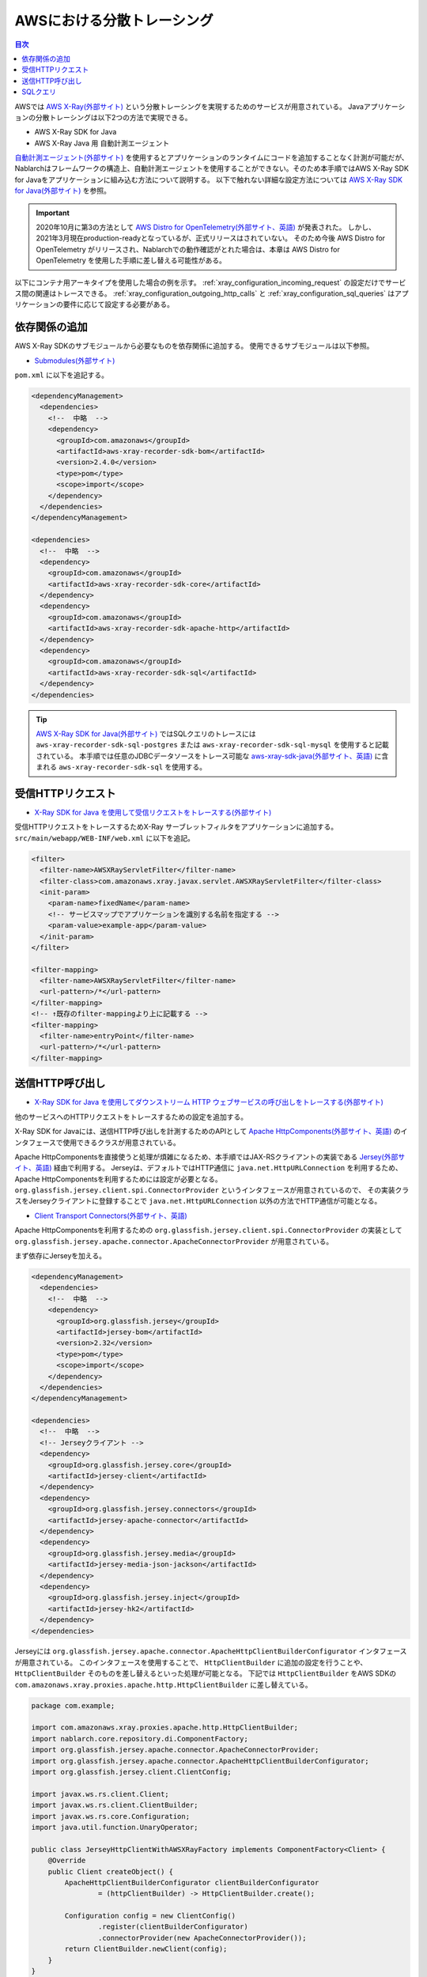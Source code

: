 AWSにおける分散トレーシング
=========================================

.. contents:: 目次
  :depth: 3
  :local:

AWSでは `AWS X-Ray(外部サイト)`_ という分散トレーシングを実現するためのサービスが用意されている。
Javaアプリケーションの分散トレーシングは以下2つの方法で実現できる。

* AWS X-Ray SDK for Java
* AWS X-Ray Java 用 自動計測エージェント

`自動計測エージェント(外部サイト)`_ を使用するとアプリケーションのランタイムにコードを追加することなく計測が可能だが、
Nablarchはフレームワークの構造上、自動計測エージェントを使用することができない。そのため本手順ではAWS X-Ray SDK for Javaをアプリケーションに組み込む方法について説明する。
以下で触れない詳細な設定方法については `AWS X-Ray SDK for Java(外部サイト)`_ を参照。

.. important::

  2020年10月に第3の方法として `AWS Distro for OpenTelemetry(外部サイト、英語)`_ が発表された。
  しかし、2021年3月現在production-readyとなっているが、正式リリースはされていない。
  そのため今後 AWS Distro for OpenTelemetry がリリースされ、Nablarchでの動作確認がとれた場合は、本章は AWS Distro for OpenTelemetry を使用した手順に差し替える可能性がある。

以下にコンテナ用アーキタイプを使用した場合の例を示す。
:ref:`xray_configuration_incoming_request` の設定だけでサービス間の関連はトレースできる。
:ref:`xray_configuration_outgoing_http_calls` と :ref:`xray_configuration_sql_queries` はアプリケーションの要件に応じて設定する必要がある。

依存関係の追加
~~~~~~~~~~~~~~~~~~~~~~~~~~~~~~~~~~~~~~~~~~~~~~~~~~~~~~~~~~~~

AWS X-Ray SDKのサブモジュールから必要なものを依存関係に追加する。
使用できるサブモジュールは以下参照。

* `Submodules(外部サイト)`_

``pom.xml`` に以下を追記する。

.. code-block:: xml

  <dependencyManagement>
    <dependencies>
      <!--  中略  -->
      <dependency>
        <groupId>com.amazonaws</groupId>
        <artifactId>aws-xray-recorder-sdk-bom</artifactId>
        <version>2.4.0</version>
        <type>pom</type>
        <scope>import</scope>
      </dependency>
    </dependencies>
  </dependencyManagement>

  <dependencies>
    <!--  中略  -->
    <dependency>
      <groupId>com.amazonaws</groupId>
      <artifactId>aws-xray-recorder-sdk-core</artifactId>
    </dependency>
    <dependency>
      <groupId>com.amazonaws</groupId>
      <artifactId>aws-xray-recorder-sdk-apache-http</artifactId>
    </dependency>
    <dependency>
      <groupId>com.amazonaws</groupId>
      <artifactId>aws-xray-recorder-sdk-sql</artifactId>
    </dependency>
  </dependencies>

.. tip::

  `AWS X-Ray SDK for Java(外部サイト)`_ ではSQLクエリのトレースには
  ``aws-xray-recorder-sdk-sql-postgres`` または ``aws-xray-recorder-sdk-sql-mysql`` を使用すると記載されている。
  本手順では任意のJDBCデータソースをトレース可能な `aws-xray-sdk-java(外部サイト、英語)`_ に含まれる ``aws-xray-recorder-sdk-sql`` を使用する。

.. _xray_configuration_incoming_request:

受信HTTPリクエスト
~~~~~~~~~~~~~~~~~~~~~~~~~~~~~~~~~~~~~~~~~~~~~~~~~~~~~~~~~~~~

* `X-Ray SDK for Java を使用して受信リクエストをトレースする(外部サイト)`_

受信HTTPリクエストをトレースするためX-Ray サーブレットフィルタをアプリケーションに追加する。
``src/main/webapp/WEB-INF/web.xml`` に以下を追記。

.. code-block:: xml

  <filter>
    <filter-name>AWSXRayServletFilter</filter-name>
    <filter-class>com.amazonaws.xray.javax.servlet.AWSXRayServletFilter</filter-class>
    <init-param>
      <param-name>fixedName</param-name>
      <!-- サービスマップでアプリケーションを識別する名前を指定する -->
      <param-value>example-app</param-value>
    </init-param>
  </filter>

  <filter-mapping>
    <filter-name>AWSXRayServletFilter</filter-name>
    <url-pattern>/*</url-pattern>
  </filter-mapping>
  <!-- ↑既存のfilter-mappingより上に記載する -->
  <filter-mapping>
    <filter-name>entryPoint</filter-name>
    <url-pattern>/*</url-pattern>
  </filter-mapping>

.. _xray_configuration_outgoing_http_calls:

送信HTTP呼び出し
~~~~~~~~~~~~~~~~~~~~~~~~~~~~~~~~~~~~~~~~~~~~~~~~~~~~~~~~~~~~

* `X-Ray SDK for Java を使用してダウンストリーム HTTP ウェブサービスの呼び出しをトレースする(外部サイト)`_

他のサービスへのHTTPリクエストをトレースするための設定を追加する。

X-Ray SDK for Javaには、送信HTTP呼び出しを計測するためのAPIとして `Apache HttpComponents(外部サイト、英語)`_ のインタフェースで使用できるクラスが用意されている。

Apache HttpComponentsを直接使うと処理が煩雑になるため、本手順ではJAX-RSクライアントの実装である `Jersey(外部サイト、英語)`_ 経由で利用する。
Jerseyは、デフォルトではHTTP通信に ``java.net.HttpURLConnection`` を利用するため、Apache HttpComponentsを利用するためには設定が必要となる。
``org.glassfish.jersey.client.spi.ConnectorProvider`` というインタフェースが用意されているので、
その実装クラスをJerseyクライアントに登録することで ``java.net.HttpURLConnection`` 以外の方法でHTTP通信が可能となる。

* `Client Transport Connectors(外部サイト、英語)`_

Apache HttpComponentsを利用するための ``org.glassfish.jersey.client.spi.ConnectorProvider`` の実装として 
``org.glassfish.jersey.apache.connector.ApacheConnectorProvider`` が用意されている。

まず依存にJerseyを加える。

.. code-block:: xml

  <dependencyManagement>
    <dependencies>
      <!--  中略  -->
      <dependency>
        <groupId>org.glassfish.jersey</groupId>
        <artifactId>jersey-bom</artifactId>
        <version>2.32</version>
        <type>pom</type>
        <scope>import</scope>
      </dependency>
    </dependencies>
  </dependencyManagement>

  <dependencies>
    <!--  中略  -->
    <!-- Jerseyクライアント -->
    <dependency>
      <groupId>org.glassfish.jersey.core</groupId>
      <artifactId>jersey-client</artifactId>
    </dependency>
    <dependency>
      <groupId>org.glassfish.jersey.connectors</groupId>
      <artifactId>jersey-apache-connector</artifactId>
    </dependency>
    <dependency>
      <groupId>org.glassfish.jersey.media</groupId>
      <artifactId>jersey-media-json-jackson</artifactId>
    </dependency>
    <dependency>
      <groupId>org.glassfish.jersey.inject</groupId>
      <artifactId>jersey-hk2</artifactId>
    </dependency>
  </dependencies>

Jerseyには ``org.glassfish.jersey.apache.connector.ApacheHttpClientBuilderConfigurator`` インタフェースが用意されている。
このインタフェースを使用することで、 ``HttpClientBuilder`` に追加の設定を行うことや、 ``HttpClientBuilder`` そのものを差し替えるといった処理が可能となる。
下記では ``HttpClientBuilder`` をAWS SDKの ``com.amazonaws.xray.proxies.apache.http.HttpClientBuilder`` に差し替えている。

.. code-block:: java

  package com.example;

  import com.amazonaws.xray.proxies.apache.http.HttpClientBuilder;
  import nablarch.core.repository.di.ComponentFactory;
  import org.glassfish.jersey.apache.connector.ApacheConnectorProvider;
  import org.glassfish.jersey.apache.connector.ApacheHttpClientBuilderConfigurator;
  import org.glassfish.jersey.client.ClientConfig;

  import javax.ws.rs.client.Client;
  import javax.ws.rs.client.ClientBuilder;
  import javax.ws.rs.core.Configuration;
  import java.util.function.UnaryOperator;

  public class JerseyHttpClientWithAWSXRayFactory implements ComponentFactory<Client> {
      @Override
      public Client createObject() {
          ApacheHttpClientBuilderConfigurator clientBuilderConfigurator 
                  = (httpClientBuilder) -> HttpClientBuilder.create();

          Configuration config = new ClientConfig()
                  .register(clientBuilderConfigurator)
                  .connectorProvider(new ApacheConnectorProvider());
          return ClientBuilder.newClient(config);
      }
  }

``ComponentFactory`` を ``src/main/resources/rest-component-configuration.xml`` に記述し、HTTPクライアントをシステムリポジトリに登録する。

.. code-block:: xml

  <!-- HTTPクライアントの設定 -->
  <component name="httpClient" class="com.example.system.httpclient.JerseyHttpClientWithAWSXRayFactory" />

システムリポジトリに登録したHTTPクライアントを使用するクラスの例を以下に示す。
このクラスは ``@SystemRepositoryComponent`` のアノテーションを付与することでDIコンテナの構築対象となり、コンストラクタインジェクションでHTTPクライアントが登録される。

.. code-block:: java

  package com.example;

  import nablarch.core.repository.di.config.externalize.annotation.ComponentRef;
  import nablarch.core.repository.di.config.externalize.annotation.ConfigValue;
  import nablarch.core.repository.di.config.externalize.annotation.SystemRepositoryComponent;
  import javax.ws.rs.client.Client;

  @SystemRepositoryComponent
  public class HttpProductRepository {

      private final Client httpClient;
      private final String productAPI;

      public HttpProductRepository(@ComponentRef("httpClient") Client httpClient,
                                  @ConfigValue("${api.product.url}") String productAPI) {
          this.httpClient = httpClient;
          this.productAPI = productAPI;
      }

      public ProductList findAll() {
          WebTarget target = httpClient.target(productAPI).path("/products");
          return target.request().get(ProductList.class);
      }

      //以下省略
  }

また、システムリポジトリから直接HTTPクライアントを取得して使用することも可能。

.. code-block:: java

  Client httpClient = SystemRepository.get("httpclient");
  WebTarget target = httpClient.target(productAPI).path("/products");
  ProductResponse products = target.request().get(ProductResponse.class);


.. _xray_configuration_sql_queries:

SQLクエリ
~~~~~~~~~~~~~~~~~~~~~~~~~~~~~~~~~~~~~~~~~~~~~~~~~~~~~~~~~~~~

* `X-Ray SDK for Java を使用して、SQL クエリをトレースする(外部サイト)`_

SQLクエリを計測対象とするための設定を加える。

以下に記載のように、データソースを ``com.amazonaws.xray.sql.TracingDataSource`` でデコレートすることでSQLクエリの計測が可能となる。

* `Intercept JDBC-Based SQL Queries(外部サイト、英語)`_

デコレートされたデータソースを作成するファクトリクラスを作成する。

.. code-block:: java

  package com.example;

  import com.amazonaws.xray.sql.TracingDataSource;
  import nablarch.core.log.Logger;
  import nablarch.core.log.LoggerManager;
  import nablarch.core.repository.di.ComponentFactory;

  import javax.sql.DataSource;

  public class TracingDataSourceFactory implements ComponentFactory<DataSource> {
      /** ロガー */
      private static final Logger LOGGER = LoggerManager.get(TracingDataSourceFactory.class);
      /** データソース */
      private DataSource dataSource;

      @Override
      public DataSource createObject() {
          LOGGER.logInfo("Wrap " + dataSource + " in " + TracingDataSource.class.getName());
          return TracingDataSource.decorate(dataSource);
      }

      /**
      * データソースを設定する。
      *
      * @param dataSource データソース
      */
      public void setDataSource(DataSource dataSource) {
          this.dataSource = dataSource;
      }
  }

アーキタイプから生成したプロジェクトではデータソースの設定が ``src/main/resources/data-source.xml`` に記述されている。
これを以下のように編集する。

* ``dataSource`` という名前で ``com.zaxxer.hikari.HikariDataSource`` が定義されているので、 ``rawDataSource`` という名前に変更する。
* 代わりに上記で作成した ``TracingDataSourceFactory`` を ``dataSource`` という名前で定義する。
* ``TracingDataSourceFactory`` には元になるデータソースをプロパティとして設定する必要がある。元になるデータソースには、 ``rawDataSource`` を設定する。

Nablarchは ``dataSource`` という名前でデータソースコンポーネントを取得する。
このように編集することでX-Ray SDK for Java JDBCインターセプターがデータソース設定に追加され、SQLクエリが計測されるようになる。

.. code-block:: xml

  <component name="rawDataSource"
             class="com.zaxxer.hikari.HikariDataSource" autowireType="None">
    <property name="driverClassName" value="${nablarch.db.jdbcDriver}"/>
    <property name="jdbcUrl" value="${nablarch.db.url}"/>
    <property name="username" value="${nablarch.db.user}"/>
    <property name="password" value="${nablarch.db.password}"/>
    <property name="maximumPoolSize" value="${nablarch.db.maxPoolSize}"/>
    <property name="minimumIdle" value="${nablarch.db.minimumIdle}"/>
    <property name="connectionTimeout" value="${nablarch.db.connectionTimeout}"/>
    <property name="idleTimeout" value="${nablarch.db.idleTimeout}"/>
    <property name="maxLifetime" value="${nablarch.db.maxLifetime}"/>
    <property name="validationTimeout" value="${nablarch.db.validationTimeout}"/>
  </component>
  <component name="dataSource" class="com.example.system.awsxray.TracingDataSourceFactory">
    <property name="dataSource" ref="rawDataSource" />
  </component>

.. _AWS X-Ray(外部サイト): https://docs.aws.amazon.com/ja_jp/xray/latest/devguide/aws-xray.html
.. _自動計測エージェント(外部サイト): https://docs.aws.amazon.com/ja_jp/xray/latest/devguide/aws-x-ray-auto-instrumentation-agent-for-java.html
.. _AWS X-Ray SDK for Java(外部サイト): https://docs.aws.amazon.com/ja_jp/xray/latest/devguide/xray-sdk-java.html
.. _AWS Distro for OpenTelemetry(外部サイト、英語): https://aws.amazon.com/jp/otel/?otel-blogs.sort-by=item.additionalFields.createdDate&otel-blogs.sort-order=desc
.. _Submodules(外部サイト): https://docs.aws.amazon.com/ja_jp/xray/latest/devguide/xray-sdk-java.html#xray-sdk-java-submodules
.. _aws-xray-sdk-java(外部サイト、英語): https://github.com/aws/aws-xray-sdk-java
.. _X-Ray SDK for Java を使用して受信リクエストをトレースする(外部サイト): https://docs.aws.amazon.com/ja_jp/xray/latest/devguide/xray-sdk-java-filters.html
.. _X-Ray SDK for Java を使用してダウンストリーム HTTP ウェブサービスの呼び出しをトレースする(外部サイト): https://docs.aws.amazon.com/ja_jp/xray/latest/devguide/xray-sdk-java-httpclients.html
.. _Apache HttpComponents(外部サイト、英語): https://hc.apache.org/
.. _Jersey(外部サイト、英語): https://eclipse-ee4j.github.io/jersey/
.. _Client Transport Connectors(外部サイト、英語): https://eclipse-ee4j.github.io/jersey.github.io/documentation/latest/client.html#d0e4974
.. _X-Ray SDK for Java を使用して、SQL クエリをトレースする(外部サイト): https://docs.aws.amazon.com/ja_jp/xray/latest/devguide/xray-sdk-java-sqlclients.html
.. _Intercept JDBC-Based SQL Queries(外部サイト、英語): https://github.com/aws/aws-xray-sdk-java#intercept-jdbc-based-sql-queries
